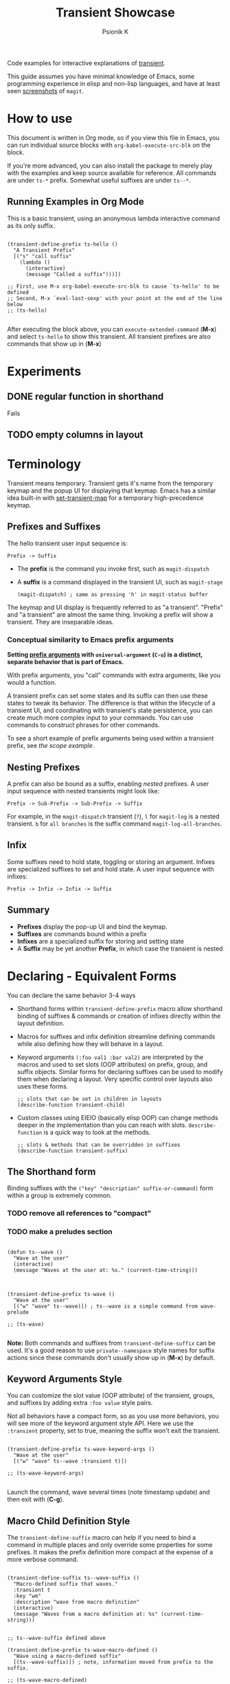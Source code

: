 #+TITLE: Transient Showcase
#+AUTHOR: Psionik K
#+PROPERTY: header-args :results silent

Code examples for interactive explanations of [[https://github.com/magit/transient][transient]].

This guide assumes you have minimal knowledge of Emacs, some programming
experience in elisp and non-lisp languages, and have at least seen [[https://magit.vc/screenshots/][screenshots]]
of =magit=.

* How to use

  This document is written in Org mode, so if you view this file in Emacs, you
  can run individual source blocks with =org-babel-execute-src-blk= on the
  block.

  If you're more advanced, you can also install the package to merely play with
  the examples and keep source available for reference.  All commands are under
  =ts-*= prefix.  Somewhat useful suffixes are under =ts--*=.

** Running Examples in Org Mode

   This is a basic transient, using an anonymous lambda interactive command as
   its only suffix.

  #+name: ts-hello-def
  #+begin_src elisp :tangle yes

    (transient-define-prefix ts-hello ()
      "A Transient Prefix"
      [("s" "call suffix"
        (lambda ()
          (interactive)
          (message "Called a suffix")))])

    ;; First, use M-x org-babel-execute-src-blk to cause `ts-hello' to be defined
    ;; Second, M-x `eval-last-sexp' with your point at the end of the line below
    ;; (ts-hello)

  #+end_src

  After executing the block above, you can =execute-extended-command= (*M-x*)
  and select =ts-hello= to show this transient.  All transient prefixes are also
  commands that show up in (*M-x*)

* Experiments
  
** DONE regular function in shorthand
   CLOSED: [2022-11-10 Thu 21:04]
   
   Fails
   
** TODO empty columns in layout

   

* Contents                                                         :noexport:
:PROPERTIES:
:TOC:      :include siblings
:END:
:CONTENTS:
- [[#terminology][Terminology]]
  - [[#prefixes-and-suffixes][Prefixes and Suffixes]]
    - [[#conceptual-similarity-to-emacs-prefix-arguments][Conceptual similarity to Emacs prefix arguments]]
  - [[#nesting-prefixes][Nesting Prefixes]]
  - [[#infix][Infix]]
  - [[#summary][Summary]]
- [[#declaring---equivalent-forms][Declaring - Equivalent Forms]]
  - [[#the-shorthand-form][The Shorthand form]]
    - [[#remove-all-references-to-compact][remove all references to "compact"]]
    - [[#make-a-preludes-section][make a preludes section]]
  - [[#keyword-arguments-style][Keyword Arguments Style]]
  - [[#macro-child-definition-style][Macro Child Definition Style]]
  - [[#overriding-in-the-prefix-definition][Overriding in the prefix definition]]
  - [[#quoting-note-for-vectors][Quoting Note for Vectors]]
- [[#groups--layouts][Groups & Layouts]]
  - [[#there-is-definitely-a-groups-command-lol][There is definitely a groups command lol]]
  - [[#layouts][Layouts]]
    - [[#groups-one-on-top-of-the-other][Groups one on top of the other]]
    - [[#groups-side-by-side][Groups side by side]]
    - [[#group-on-top-of-groups-side-by-side][Group on top of groups side by side]]
    - [[#empty-strings-make-spaces][Empty strings make spaces]]
- [[#descriptions][Descriptions]]
  - [[#dynamic-labels][Dynamic Labels]]
- [[#infix---setting-up-arguments][Infix - Setting Up Arguments]]
  - [[#reading-arguments-within-suffixes][Reading arguments within suffixes]]
  - [[#switches--arguments][Switches & Arguments]]
    - [[#default-values][Default Values]]
    - [[#short-args][Short Args]]
    - [[#argument-and-switch-macros][Argument and Switch Macros]]
    - [[#choices][Choices]]
      - [[#choices-shorthand-in-prefix-definition][Choices shorthand in prefix definition]]
    - [[#choices-from-a-function][Choices from a function]]
    - [[#mutually-exclusive-switches][Mutually Exclusive Switches]]
    - [[#incompatible-switches][Incompatible Switches]]
    - [[#custom-readers][Custom Readers]]
  - [[#scope][Scope]]
    - [[#errata-with-prefix-arg-c-u-universal-argument][Errata with prefix arg (C-u universal argument).]]
    - [[#using-scope-in-suffixes][Using Scope in Suffixes]]
  - [[#lisp-variables][Lisp Variables]]
  - [[#custom-infix-types][Custom Infix Types]]
    - [[#objects--eieio][Objects & EIEIO]]
    - [[#rewrite-a-bit-to-store-loc-for-consumption-via-transient-current-prefixes][Rewrite a bit to store LOC for consumption via transient-current-prefixes]]
  - [[#history-key][History Key]]
    - [[#prefix-history][Prefix History]]
    - [[#suffix-history][Suffix History]]
- [[#reading-arguments-in-interactive-forms][Reading Arguments in Interactive Forms]]
  - [[#reading-arguments-from-other-commands][Reading Arguments from Other Commands]]
  - [[#dispatching-args-into-a-process][Dispatching args into a process]]
  - [[#make-this-find-the-cowsay-binary][make this find the cowsay binary]]
- [[#flow-control][Flow Control]]
  - [[#pre-commands][Pre-Commands]]
  - [[#early-completion][Early completion]]
    - [[#errata][Errata]]
- [[#controlling-visibility][Controlling Visibility]]
  - [[#predicates][Predicates]]
  - [[#levels][Levels]]
    - [[#using-the-levels-ui][Using the Levels UI]]
    - [[#defining-group--suffix-levels][Defining group & suffix levels]]
  - [[#show--hide-with-transient-setup-children][Show & Hide with transient-setup-children]]
- [[#further-reading][Further Reading]]
:END:

* Terminology

  Transient means temporary.  Transient gets it's name from the temporary keymap
  and the popup UI for displaying that keymap.  Emacs has a similar idea
  built-in with [[elisp:(describe-function set-transient-map)][set-transient-map]] for a temporary high-precedence keymap.

** Prefixes and Suffixes

   The hello transient user input sequence is:

  =Prefix -> Suffix=

  - The *prefix* is the command you invoke first, such as =magit-dispatch=
  - A *suffix* is a command displayed in the transient UI, such as
    =magit-stage=

    #+begin_src elisp :tangle no
      (magit-dispatch) ; same as pressing 'h' in magit-status buffer
    #+end_src

  The keymap and UI display is frequently referred to as "a transient".
  "Prefix" and "a transient" are almost the same thing.  Invoking a prefix will
  show a transient.  They are inseparable ideas.

*** Conceptual similarity to Emacs prefix arguments

    *Setting [[https://emacsdocs.org/docs/emacs/Prefix-Keymaps][prefix arguments]] with =universal-argument= (=C-u=) is a distinct, separate
    behavior that is part of Emacs.*

    With prefix arguments, you "call" commands with extra arguments, like you
    would a function.

    A transient prefix can set some states and its suffix can then use these
    states to tweak its behavior.  The difference is that within the lifecycle
    of a transient UI, and coordinating with transient's state persistence, you
    can create much more complex input to your commands.  You can use commands
    to construct phrases for other commands.

    To see a short example of prefix arguments being used within a transient
    prefix, see [[*Scope][the scope example]].
    

** Nesting Prefixes

  A prefix can also be bound as a suffix, enabling /nested/ prefixes.  A user
  input sequence with nested transients might look like:

  =Prefix -> Sub-Prefix -> Sub-Prefix -> Suffix=

  For example, in the =magit-dispatch= transient (=?=), =l= for =magit-log= is
  a nested transient. =b= for =all branches= is the suffix command
  =magit-log-all-branches=.

** Infix

  Some suffixes need to hold state, toggling or storing an argument.  Infixes
  are specialized suffixes to set and hold state.  A user input sequence with
  infixes:

  =Prefix -> Infix -> Infix -> Suffix=

** Summary

  - *Prefixes* display the pop-up UI and bind the keymap.
  - *Suffixes* are commands bound within a prefix
  - *Infixes* are a specialized suffix for storing and setting state
  - A *Suffix* may be yet another *Prefix*, in which case the transient is
    nested

* Declaring - Equivalent Forms

  You can declare the same behavior 3-4 ways

  - Shorthand forms within =transient-define-prefix= macro allow shorthand binding
    of suffixes & commands or creation of infixes directly within the layout
    definition.

  - Macros for suffixes and infix definition streamline defining commands while
    also defining how they will behave in a layout.

  - Keyword arguments ~(:foo val1 :bar val2)~ are interpreted by the macros and
    used to set slots (OOP attributes) on prefix, group, and suffix objects.  Similar
    forms for declaring suffixes can be used to modify them when declaring a
    layout.  Very specific control over layouts also uses these forms.

    #+begin_src elisp :tangle no
      ;; slots that can be set in children in layouts
      (describe-function transient-child)
    #+end_src

  - Custom classes using EIEIO (basically elisp OOP) can change methods deeper
    in the implementation than you can reach with slots.  =describe-function= is
    a quick way to look at the methods.

    #+begin_src elisp :tangle no
      ;; slots & methods that can be overridden in suffixes
      (describe-function transient-suffix)
    #+end_src    

** The Shorthand form

   Binding suffixes with the =("key" "description" suffix-or-command)= form
   within a group is extremely common.

*** TODO remove all references to "compact"   
*** TODO make a preludes section
   
   #+name: wave-prelude
   #+begin_src elisp :tangle yes

     (defun ts--wave ()
       "Wave at the user"
       (interactive)
       (message "Waves at the user at: %s." (current-time-string)))
     
   #+end_src

   #+begin_src elisp :tangle no :var _=wave-prelude

     (transient-define-prefix ts-wave ()
       "Wave at the user"
       [("w" "wave" ts--wave)]) ; ts--wave is a simple command from wave-prelude

     ;; (ts-wave)

   #+end_src

   *Note:* Both commands and suffixes from =transient-define-suffix= can be
   used.  It's a good reason to use =private--namespace= style names for suffix
   actions since these commands don't usually show up in (*M-x*) by default.

** Keyword Arguments Style

   You can customize the slot value (OOP attribute) of the transient, groups,
   and suffixes by adding extra ~:foo value~ style pairs.  
   
   Not all behaviors have a compact form, so as you use more behaviors, you will
   see more of the keyword argument style API.  Here we use the =:transient=
   property, set to true, meaning the suffix won't exit the transient.

   #+begin_src elisp :tangle no :var _=wave-prelude
     
     (transient-define-prefix ts-wave-keyword-args ()
       "Wave at the user"
       [("w" "wave" ts--wave :transient t)])

     ;; (ts-wave-keyword-args)

   #+end_src

   Launch the command, wave several times (note timestamp update) and then exit
   with (*C-g*).

** Macro Child Definition Style

   The =transient-define-suffix= macro can help if you need to bind a command in
   multiple places and only override some properties for some prefixes.  It
   makes the prefix definition more compact at the expense of a more verbose
   command.

   #+name ts-wave-suffix-def
   #+begin_src elisp :tangle yes
     
     (transient-define-suffix ts--wave-suffix ()
       "Macro-defined suffix that waves."
       :transient t
       :key "wm"
       :description "wave from macro definition"
       (interactive)
       (message "Waves from a macro definition at: %s" (current-time-string)))

   #+end_src
   
   #+begin_src elisp :tangle yes :var _=ts-wave-suffix-def
     ;; ts--wave-suffix defined above

     (transient-define-prefix ts-wave-macro-defined ()
       "Wave using a macro-defined suffix"
       [(ts--wave-suffix)]) ; note, information moved from prefix to the suffix.

     ;; (ts-wave-macro-defined)

   #+end_src

** Overriding in the prefix definition

   Even if you define a property via one of the macros, you can still override
   that property in the later prefix definition.  The example below overrides
   the =:transient=, =:description=, and =:key= properties of the
   =ts--wave= suffix defined above:

   #+begin_src elisp :tangle yes :var _=ts-wave-suffix-def

     (defun ts--wave-everride ()
       "Vanilla command used to override suffix's commands."
       (interactive)
       (message "This suffix was overridden.  I am what remains."))

     (transient-define-prefix ts-wave-overriden ()
       "Wave with overriden suffix behavior"
       [(ts--wave-suffix
         :transient nil
         :key "wo"
         :description "wave overridingly"
         :command ts--wave-override)]) ; we overrode what the suffix even does

     ;; (ts-wave-overridden)
     
   #+end_src

   If you just list the key and symbol followed by properties, it is also
   a supported compact suffix form:

   =("wf" ts--wave :description "wave furiously")=

** Quoting Note for Vectors

   Inside the =[ ...vectors... ]= in =transient-define-prefix=, you don't need
   to quote symbols because in the vector, everything is a literal.  When you
   move a compact style =:property symbol= out to the =transient-define-suffix=
   form, you might need to quote the symbol as =:property 'symbol=.

 
* Groups & Layouts

   To define a transient, you need at least one group.  Groups are
   vectors, delimited as =[ ...group... ]=.

   There is basic layout support and you can use it to collect or differentiate
   commands.

   If you begin a group vector with a string, you get a group heading.  Groups
   also support some [[https://magit.vc/manual/transient/Group-Specifications.html#Group-Specifications][properties]].  The [[elisp:(describe-function transient-group)][group class]] also has a lot of information.


** TODO There is definitely a groups command lol
   
   There is no =transient-define-group= at this time.

** Layouts

   The default behavior treats groups a little differently depending on how they
   are nested.  For most simple groupings, this is sufficient control.

*** Groups one on top of the other

    Use a vector for each row.

   #+begin_src elisp :tangle yes :var _=wave-prelude        

     (transient-define-prefix ts-layout-stacked ()
       "Prefix with layout that stacks groups on top of each other."
       ["Top Group" ("wt" "wave top" ts--wave)]
       ["Bottom Group" ("wb" "wave bottom" ts--wave)])

     ;; (ts-layout-stacked)
   #+end_src

*** Groups side by side

    Use a vector of vectors for columns.

   #+begin_src elisp :tangle yes :var _=wave-prelude             
     (transient-define-prefix ts-layout-columns ()
       "Prefix with side-by-side layout."
       [["Left Group" ("wl" "wave left" ts--wave)]
        ["Right Group" ("wr" "wave right" ts--wave)]])

     ;; (ts-layout-columns)
   #+end_src

*** Group on top of groups side by side

    Vector on top of vector inside a vector.

   #+begin_src elisp :tangle yes :var _=wave-prelude                  

     (transient-define-prefix ts-layout-stacked-columns ()
       "Wave at the user"
       ["Top Group"
        ("wt" "wave top" ts--wave)]

       [["Left Group"
         ("wl" "wave left" ts--wave)]
        ["Right Group"
         ("wr" "wave right" ts--wave)]])

     ;; (ts-layout-stacked-columns)
   #+end_src

   *Note: Groups can have groups or suffixes, but not both.  You can't mix
   suffixes alongside groups in the same vector.  The resulting transient will
   error when invoked.*

*** Empty strings make spaces

   #+begin_src elisp :tangle yes :var _=wave-prelude                  

     (transient-define-prefix ts-layout-spaced-out ()
       "Prefix with side-by-side layout."
       ["" ; cannot add another empty string because it will mix suffixes with groups
        ["Left Group"
         ""
         ("wl" "wave left" ts--wave)
         ("L" "wave lefter" ts--wave)
         ""
         ("bl" "wave bottom-left" ts--wave)]
        ["Right Group"
         ""
         ("wr" "wave right" ts--wave)
         ("R" "wave righter" ts--wave)
         ""
         ("br" "wave bottom-right" ts--wave)]])

     ;; (ts-layout-spaced-out)
   #+end_src

* Descriptions

   Very straightforward.  Just make the first element in the vector a string or
   add a =:description= property, which can be a function.

   In the prefix definition of suffixes, the second string is a description.

   The =:description= key is applied last and therefore wins in ambiguous
   declarations.

   #+begin_src elisp :tangle yes :var _=wave-prelude                       

     (transient-define-prefix ts-wave-descriptively ()
       "Wave at the user"
       [["Group One"
         ("wo" "wave once" ts--wave)
         ("wa" "wave again" ts--wave)]

        ["Group Two"
         ("ws" "wave some" ts--wave)
         ("wb" "wave better" ts--wave)]]

       ["Bad title" :description "Group of Groups"
        ["Group Three"
         ("k" "bad desc" ts--wave :description "key-value wins")
         ("n" ts--wave :description "no desc necessary")]
        [:description "Key Only Def"
         ("wt" "wave too much" ts--wave)
         ("we" "wave excessively" ts--wave)]])

     ;; (ts-wave-descriptively)
   #+end_src

** Dynamic Labels

   *Note:* The property list style for dynamic descriptions is the same for both
   prefixes and suffixes.  Add =:description symbol-or-lambda-form= to the group
   vector or suffix list.

   #+begin_src elisp :tangle yes :var _=wave-prelude                            

      (transient-define-prefix ts-wave-dynamic-labels ()
        "Generate labels dynamically when transient is shown."
        ;; group using function-name to generate description
        [:description current-time-string
         ;; single suffix with dynamic description      
         ("wa" ts--wave :description (lambda ()
                                       (format "Wave at %s" (current-time-string))))]
        [:description (lambda () (format "Group %s" (org-id-new)))
                      ("wu" "wave uniquely" ts--wave)])

     ;; (ts-wave-dynamic-labels)
   #+end_src

* Infix - Setting Up Arguments

  Functions need arguments.  Infixes are specialized suffixes with behavior
  defaults that make sense for setting and storing values.  They also have
  support for persisting state across invocations and Emacs sessions.

  *Note:* Also see the [[*Scope][scope]] example because it shows how the prefix can be
  initialized with a value (scope) and suffixes can access that value.

** Reading arguments within suffixes

   First here's a suffix that reads the transient's infix values, the prefix's
   scope, and any universal argument (=C-u 4= etc).

   Note, these forms are generic for different prefixes, allowing you to mix and
   match suffixes within prefixes.

   #+name: print-args-prelude
   #+begin_src elisp :tangle yes

     (transient-define-suffix ts-print-args-suffix (prefix-arg)
       "Report the universal argument, prefix's scope, and infix values."
       :transient 'transient--do-call
       (interactive "P")
       (let ((args (transient-args (oref transient-current-prefix command)))
             (scope (oref transient-current-prefix scope)))
         (message "prefix-arg: %s \nprefix's scope value: %s \ntransient-args: %s"
                  prefix-arg scope args)))

   #+end_src

   Pay close attention to the =:transient= slot.  This is called the "pre-command"
   in the manual.  It controls what will happen just before the suffix body is
   evaluated.  If 

** Switches & Arguments

   The shorthand forms in =transient-define-prefix= are heavily influenced by
   the CLI style switches and arguments that transient was built to
   control. Most shorthand forms look like so:

   =("key" "description" "argument")=

   The macro will select the infix's exact class depending on how you write
   =:argument=.  If you write something ending in ~=~ such as ~--value=~ then
   you get =:class transient-option= but if not, the default is a =:class
   transient-switch=

   Use [[elisp:(describe-function transient-option)][=(describe-function transient-option)=]] and [[elisp:(describe-function transient-switch)][=(describe-function transient-option)=]]
   to see a full document of their slots and methods.

   If you need an argument with a space instead of the equal sign, use a space
   and force the infix to be an argument by setting =:class transient-option=.

   #+begin_src elisp :tangle yes :var _=print-args-prelude
     (transient-define-prefix ts-switches-and-arguments (arg)
       "Wave at the user"
       [["Arguments"
         ("-s" "switch" "--switch")
         ("-a" "argument" "--argument=")
         ("t" "toggle" "--toggle")
         ("v" "value" "--value=")]

        ["More Arguments" 
         ("-f" "argument with forced class" "--forced-class " :class transient-option)
         ("I" "argument with inline" ("-i" "--inline-shortarg="))
         ("S" "inline shortarg switch" ("-n" "--inline-shortarg-switch"))]]

       ["Commands"
        ("w" "wave some" ts-wave)
        ("s" "show arguments" ts-print-args-suffix)]) ; use to analyze the switch values

     ;; (ts-switches-and-arguments)
   #+end_src

*** Default Values

    Every transient prefix has a value.  It's a list.  You can set it to create
    defaults for switches and arguments.

   #+begin_src elisp
     (transient-define-prefix ts-wave ()
       "Wave at the user"

       :value '("--toggle" "--value=default")

       ["Arguments"
        ("-s" "switch" "--switch")
        ("-a" "argument" "--argument=")
        ("t" "toggle" "--toggle")
        ("v" "value" "--value=" :prompt "\"default\" or an integer: ")]

       ["Commands"
        ("ws" "wave some" ts--wave)
        ("wb" "wave better" ts--wave)])

     ;; (ts-wave)
   #+end_src


*** Short Args

   Sometimes the =:shortarg= in a CLI doesn't exactly match the =:key:= and
   =:argument=, so it can be specified manually.
    
   The =:shortarg= concept could be used to help use man-pages or only for
   [[https://magit.vc/manual/transient.html#index-transient_002ddetect_002dkey_002dconflicts][transient-detect-key-conflicts]] but it's not clear what behavior it changes.
   Shortarg cannot be used for exclusion excluding other options (prefix
   =:incompatible=) or setting default values (prefix =:value=).

*** Argument and Switch Macros

   If you need to fine-tune a switch, use =transient-define-infix=.  Likewise,
   use =transient-define-argument= for fine-tuning an argument.  The class
   definitions can be used as a reference while the [[https://magit.vc/manual/transient/Suffix-Slots.html#Slots-of-transient_002dinfix][manual]] provides more
   explanation.

   #+begin_src elisp :tangle yes :var _=reporter_prelude

     (transient-define-infix ts--random-init-infix ()
       "Switch on and off"
       :argument "--switch"
       :shortarg "-s" ; will be used for :key when key is not set
       :description "switch"
       ; if you haven't seen setf, think of it as having the power to set via a getter
       :init-value (lambda (ob)
                     (setf
                      (slot-value ob 'value) ; get value
                      (eq 0 (random 2))))) ; write t with 50% probability

     (transient-define-prefix ts-maybe-on ()
       "A randomly intializing switch."
       ["Arguments"
        (ts--random-init-infix)]
       ["Show Args"
        ("s" "show arguments" ts-print-args-suffix)])

     ;; (ts-maybe-on)
   #+end_src

*** Choices

   Choices can be set for an argument.  The property API and
   =transient-define-argument= are equivalent for configuring choices.  You can
   either hardcode or generate choices.

   #+begin_src elisp :tangle yes :var _=print-args-prelude
     (transient-define-argument ts--animals-argument ()
       "Animal picker"
       :argument "--animal="
       :shortarg "-a"
       :description "Animals"
       ; :multi-value t ; multi-value can be set to --animals=fox,otter,kitten etc
       :class 'transient-option
       :choices '("fox" "kitten" "peregrine" "otter"))

     (transient-define-prefix ts-animals ()
       "Select animal"
       ["Arguments"
        (ts--animals-argument)]
       ["Show Args"
        ("s" "show arguments" ts-print-args-suffix)])

     ;; (ts-animals)
   #+end_src

**** Choices shorthand in prefix definition

   The compact form of choices can be used for a compact argument.  Use =:class
   'transient-option= if you need to force the class.

   #+begin_src elisp :tangle yes :var _=print-args-prelude
     (transient-define-prefix ts-animal-choices ()
       "Select animals from choices"
       ["Arguments"
        ("-a" "Animal" "--animal=" :choices ("fox" "kitten" "peregrine" "otter"))]
       ["Show Args"
        ("s" "show arguments" ts-print-args-suffix)])

     ;; (ts-animal-choices)
   #+end_src

*** TODO Choices from a function

   #+begin_src elisp

     (defun ts--animal-choices (complete-me filter-p completion-type)
       ;; complete-me: whatever the user has typed so far
       ;; filter-p: function you should use to filter candidates (only nil seen so far)
       ;; completion-type: t on first input and (metadata . alist) thereafter
       ;;
       ;; Documentation is from Emacs.  This is not transient-specific behavior
       ;; https://www.gnu.org/software/emacs/manual/html_node/elisp/Programmed-Completion.html

       (if (eq 0 (random 2))
           '("fox" "kitten" "otter")
         '("ant" "peregrine" "zebra")))

     (transient-define-prefix ts-animals ()
       "Select animal"
       ["Arguments"
        ("-a" "Animal" "--animal="
         :always-read t ; don't allow unsetting, just read a new value
         :choices ts--animal-choices)])

     ;; (ts-animals)
   #+end_src

*** Mutually Exclusive Switches

   An argument with =:class transient-switches= may be used if a set of
   switches is exclusive.  The key will likely /not/ match the short argument.
   Regex is used to tell the interface that you are entering one of the
   choices.  The selected choice will be inserted into =:argument-format=.  The
   =:argument-regexp= must be able to match any of the valid options.

   *The UX on mutually exclusive switches is a bit of a pain to discover.  You
   must repeatedly press =:key= in order to cycle through the options.*

   Switches may not have a compact form.

   #+begin_src elisp

     (transient-define-argument ts--snowcone-flavor ()
       :description "Flavor of snowcone"
       :class 'transient-switches
       :key "-s"
       :argument-format "--%s-snowcone"
       :argument-regexp "\\(--\\(grape\\|orange\\|cherry\\|lime\\)-snowcone\\)"
       :choices '("grape" "orange" "cherry" "lime"))

     (transient-define-prefix ts-snowcone-eater ()
       "Eat a flavored snowcone!"
       :value '("--orange-snowcone")

       ["Arguments"
        (ts--snowcone-flavor)])

     (ts-snowcone-eater)
   #+end_src

*** Incompatible Switches

    If you need to prevent arguments in a group from being set simultaneously,
    you can set the prefix property =:incompatible= and a list of the long-style
    argument.

    Use a list of lists, where each sublist is the long argument style. Match
    the string completely, including use of ~=~ in both arguments and switches.

   #+begin_src elisp

     (transient-define-prefix ts-set-switches ()
       :incompatible '(

                       ;; update your transient version if you experience #129 / #155
                       ("--switch" "--value=")

                       ("--switch" "--toggle" "--flip")
                       ("--argument=" "--value=" "--special-arg="))

       ["Arguments"
        ("-s" "switch" "--switch")
        ("-t" "toggle" "--toggle")
        ("-f" "flip" "--flip")

        ("-a" "argument" "--argument=")
        ("v" "value" "--value=")
        ("C-a" "special arg" "--special-arg=")])

     (ts-set-switches)
   #+end_src

*** TODO Custom Readers

   [[https://github.com/magit/magit/blob/adbffe551bba26ed327565481b939ed19280ab66/lisp/magit-notes.el#L85][a
   reader on an infix]]

   [[https://github.com/magit/magit/blob/adbffe551bba26ed327565481b939ed19280ab66/lisp/magit-notes.el#L165-L175][The
   reader definition]]

   The function signatures are really similar to other completing reads.  Check
   out [[https://www.gnu.org/software/emacs/manual/html_node/elisp/Programmed-Completion.html][programmed completions]]

** Scope

   When you call a function with an argument, you want to know in the body of
   your function what that argument was.  This is the scope.  The prefix is
   initialized with the =:scope= either in it's own body or a similar form.
   Suffixes can then read back that scope in their body.  The suffix object is
   given the scope and can use it to alter its own display or behavior.  The
   layout also can interpret the scope while it is initializing.

   #+begin_src elisp :tangle yes

     (transient-define-suffix ts--read-prefix-scope ()
       "Read the scope of the prefix."
       :transient 'transient--do-call
       (interactive)
       (let ((scope (oref transient-current-prefix scope)))
         (message "scope: %s" scope)))

     (transient-define-suffix ts--double-scope-re-enter ()
       "Re-enter the current prefix with double the scope."
       ;; :transient 'transient--do-replace ; builds up the stack       
       :transient 'transient--do-exit
       (interactive)
       (let ((scope (oref transient-current-prefix scope)))
         (transient-setup (oref transient-current-prefix command) nil nil :scope (* scope 2))))

     (transient-define-suffix ts--update-scope-with-prefix-re-enter (new-scope)
       "Re-enter the prefix with double the scope."
       ;; :transient 'transient--do-replace ; builds up the stack
       :transient 'transient--do-exit ; do not build up the stack
       (interactive "P")
       (message "universl arg: %s" new-scope)
       (transient-setup (oref transient-current-prefix command) nil nil :scope new-scope))


     (transient-define-prefix ts-scope (scope)
       "Message with the object at a location"
       [:description (lambda () (format "Scope: %s" (oref transient--prefix scope)))
        [("r" "read scope" ts--read-prefix-scope)
         ("d" "double scope" ts--double-scope-re-enter)
         ("o" "update scope (use prefix argument)" ts--update-scope-with-prefix-re-enter)]]
       (interactive "P")
       (transient-setup 'ts-scope nil nil :scope scope))

     ;; Setting an interactive argument for `eval-last-sexp' is a little different
     ;; (let ((current-prefix-arg 4)) (call-interactively 'ts-scope))
   #+end_src

*** TODO Errata with prefix arg (=C-u= universal argument).

    Key binding sequences, such as "wa" instead of single-key prefix bindings
    will unset the prefix argument (the old-school Emacs =C-u= prefix argument,
    not the prefix's scope or other explicit arguments)

*** Using Scope in Suffixes    

   When initializing an option, you may want the variable to go obtain some
   more information.  This is done by =:init-scope=.  An example in magit

   Branch configuration in magit uses this a lot.

   [[https://github.com/magit/magit/blob/b6751568c32b87f8b98c304531ad7f20799c6d86/lisp/magit-branch.el#L894][magit
   branch rebase using a scope]]

   [[https://github.com/magit/magit/blob/b6751568c32b87f8b98c304531ad7f20799c6d86/lisp/magit-branch.el#L830-L835][The
   scope function]]

   Note that the "scope" is a string, the branch name here.  It's probably
   pretty easy to use other kinds of scopes.

   In the case of the infix above, here's variable's
   [[https://github.com/magit/magit/blob/master/lisp/magit-transient.el#L44-L47][class
   definition]] and also where the =:variable= string on the infix gets
   [[https://github.com/magit/magit/blob/master/lisp/magit-transient.el#L63-L64][formatted with the scope]]!


** Lisp Variables

   Lisp variables are currently at an experimental support level.  They way they
   work is to report and set the value of a lisp symbol variable.  Because they
   aren't necessarilly intended to be printed as crude CLI arguments, they *DO
   NOT* appear in =(transient-args 'prefix)= but this is fine because you can
   just use the variable.

   Customizing this class can be useful when working with objects and functions
   that exist entirely in elisp.

   #+begin_src elisp
          (defvar ts--position '(0 0) "A transient prefix location")

          (defun transient--do-reentry ()
            "Call the transient prefix command, replacing the active transient."
            (setq transient--exitp 'replace)
            (transient-setup 'ts-msg-location)
            transient--exit)

          (transient-define-infix ts--pos-infix ()
            "A location, key, or command symbol"
            :class 'transient-lisp-variable
            :transient t
            :prompt "An expression such as (0 0), \"p\", nil, 'ts--msg-pos: "
            :variable 'ts--position)

          (transient-define-suffix ts--msg-pos ()
            "Message the element at location"
            :transient 'transient--do-call
            (interactive) 
            ;; lisp variables are not sent in the usual (transient-args) list.  Just read
            ;; the value from the suffix directly.
            (message "%s"
                     (oref
                      (transient-get-suffix transient-current-command ts--position))
                     description)))

          (transient-define-prefix ts-msg-location ()
            "Message with the object at a location"
            ["Location Printing"
             [("p" "position" ts--pos-infix)]
             [("m" "message" ts--msg-pos)]
             [("w" "wave" ts--wave :transient transient--do-reentry)]])

          ;; (ts-msg-location)
   #+end_src

** Custom Infix Types

   If you need to set and display a custom type, use some simple OOP.
   =:initform= is a default value.  =:initarg= configures which argument to pick
   up from the class constructor.

*** Objects & EIEIO

    Emacs lisp ships with eieio, a close cousin to the Common Lisp Object
    System.  It's OOP.  There are classes & subclasses.  You can inherit into new
    classes and override methods to customize behaviors.

    When defining a transient prefix or suffix, you will see a lot of =:property
    value= pairs.  *This is not a syntax.* It's just vanilla lists.  Macros like
    =define-transient-prefix= will read the pairs into a list and use them to
    create objects with slots set to those property values.

    You can use eieio API's to explore transient objects.  Let's look at some
    transients you have already:

    #+begin_src elisp
      ;; 'transient--prefix object is stored in symbol properties
      (setq prefix-object (plist-get (symbol-plist 'magit-log) 'transient--prefix))
      ;; get the class of the object
      (setq prefix-class (eieio-object-class prefix-object))
      ;; get the slots for that class, returns a list of structs
      (eieio-class-slots prefix-class)
      ;; print some basic information about slots & methods
      (eieio-help-class prefix-class)
    #+end_src

    [[https://www.gnu.org/software/emacs/manual/html_mono/eieio.html#Inheritance][The ieio docs]] have some simple examples that should quickly get you up to
    speed.


   Let's write a transient menu that can interrogate transient prefixes!  We
   need to be able to pick a child from the prefix's layout and then get
   information about its properties and finally to set the properties.

   First we need an infix to pick, store, and display the suffix or group we are
   operating on.

   We will use several new pieces here:

   - =transient-get-suffix= To get suffix by a key, location, or command symbol
   - =transient-format-description= Method works on children to get their
     description string

   #+begin_src elisp

     ;; The children we will be picking can be of several forms.  The
     ;; transient--layout symbol property of a prefix is a vector of vectors, lists,
     ;; and strings.  It's not the actual eieio types or we would use
     ;; `transient-format-description'
     (defun ts--layout-child-desc (layout-child)
       "Get the description from a transient layout vector or list."
       (cond
        ((vectorp layout-child) (or (plist-get (aref layout-child 2) :description) "<group>")) ; group
        ((stringp layout-child) layout-child) ; plain-text child
        ((listp layout-child) (plist-get (elt layout-child 2) :description)) ; suffix
        (t (format "idk: %s" layout-child))))

     ;; Inherit from variable abstract class
     (defclass transient-child-variable (transient-variable)
       ((reader :initform #'transient-child-variable--reader )
        (transient :initform 'transient--do-call))) ; we want access to transient-current-command

     ;; We have to define this on non-abstract infix classes.  See
     ;; `transient-init-value' in transient source.
     (cl-defmethod transient-init-value ((obj transient-child-variable))
       (oset obj value nil))

     (cl-defmethod transient-prompt ((obj transient-child-variable))
       "Location, a key \"a\", 'suffix-command, or coordinates (0 0 1): ")

     ;; Customize how we display our value since it's actual value is ugly
     (cl-defmethod transient-format-value ((obj transient-child-variable))
       "All transient children have some description we can display.
     Show either the child's description or a default if no child is selected."
       (let ((value (if (slot-boundp obj 'value) (slot-value obj 'value) nil)))
         (if value
             (propertize
              (format "(%s)" (ts--layout-child-desc value))
              'face 'transient-value)
           (propertize "¯\_(ツ)_/¯" 'face 'transient-inactive-value))))

     ;; We repeat the read using a lisp expression from `read-from-minibuffer' to get
     ;; the LOC key for `transient-get-suffix' until we get a valid result.  This
     ;; ensures we don't store an invalid LOC.
     (defun transient-child-variable--reader (prompt initial-input history)
       "Read a location and check that it exists within the current transient."
       (save-match-data
         (cl-block nil ; allows cl-return
           (while t
             ;; read a string, then read it as a lisp object
             (let* ((loc (read (read-from-minibuffer prompt initial-input nil nil history)))
                    (child (ignore-errors (transient-get-suffix transient-current-command loc))))
               (when child
                 (cl-return child)) ; breaks loop
               (message
                (propertize
                 (format "Location could not be found in prefix %s"
                         transient-current-command) 'face 'error))
               (sit-for 1)))))) ; wait a second

     ;; TODO really wish I don't need explicit infix declation
     (transient-define-infix ts--inception-child ()
       :class transient-child-variable)

     ;; All set!  This transient just tests our or new toy.
     (transient-define-prefix ts-inception-set ()
       "Pick a suffix, any suffix"
       [["Pick"
         ("c" "child" ts--inception-child :class transient-child-variable)]])

     (ts-inception-set)

   #+end_src

*** TODO Rewrite a bit to store LOC for consumption via =transient-current-prefixes=

    Setting values is cool, but we want to use them.  Transient variables don't
    show up in =transient-arguments= calls.  This is fine because those are
    pretty specific to CLI building.

    We want to set arbitrary properties on a an arbitrary child.  To do this, we
    need to retain the LOC for making =transient-suffix-put= and also to get the
    available slots of the suffix and group objects.

** TODO History Key

   History keys can be used to make unique or shared history for values.

   Search for =transient-set= and =transient-save= in magit.

   Also see the manual.

*** TODO Prefix History

    [[https://github.com/magit/magit/blob/47075e21ba9a5592c5a06601d2e357a360bf8d37/lisp/magit-log.el#L307-L313][Magit
    defining some classes of prefixes with a single shared history key]]

*** TODO Suffix History

    [[https://github.com/magit/magit/blob/1e40d0021790707f6e88debda04f6b14d9429586/lisp/magit-remote.el#L315][Magit
    defining history key for an infix]]

    I have no idea where corresponding behavior can be found.

* Reading Arguments in Interactive Forms

  Remember that each transient has a =:value=.  We can get this as
  a list of strings for any prefix by calling =transient-args= on
  =transient-current-command= in the suffix's interactive form.

  =transient-arg-value= can (with varying success) pick out individual values
  from the results of =transient-args=.

  #+begin_src elisp :tangle yes

    (transient-define-suffix ts--msg-args (&optional args)
      "Show current infix args."
      :transient 'transient--do-call
      (interactive (list (transient-args transient-current-command)))
      (message "Current args: %s" args))

    (transient-define-suffix ts--eat-snowcone (&optional args)
      "Eat the snowcone!"
      :transient 'transient--do-call      
      (interactive (list (transient-args transient-current-command)))
      (let ((topping (transient-arg-value "--topping=" args))
           (flavor (transient-arg-value "--flavor=" args)))
      (message "I ate a %s flavored snowcone with %s on top!" flavor topping)))

    (transient-define-prefix ts-snowcone-eater ()
      "Eat a flavored snowcone!"
      :value '("--topping=fruit" "--flavor=cherry")

      ["Arguments"
       ("-t" "topping" "--topping=" :choices ("ice cream" "fruit" "whipped cream" "mochi"))
       ("-f" "flavor" "--flavor=" :choices ("grape" "orange" "cherry" "lime"))]
      ["Actions"
       ("m" "message arguments" ts--msg-args)
       ("e" "eat snowcone" ts--eat-snowcone)])

    ;; (ts-snowcone-eater)

  #+end_src

** TODO Reading Arguments from Other Commands

   *Currently it appears that, due to behavior, it's not easy to get the
   arguments for a distant command in a sequence of multiple prefixes because
   exporting one prefix causes calling =transient-args= on another returns
   =nil=*

   You may be tempted to look at =transient--stack= but this variable is more
   related to suspend & resume (in addition to being from the private API).

   #+begin_src elisp
     (defun magit-branch-arguments ()
       (transient-args 'magit-branch))
   #+end_src

** TODO Dispatching args into a process

   If you want to call a command line application using the arguments, you might
   need to do a bit of work processing the arguments.  The following example
   uses cowsay.  Cowsay doesn't actually have a =message== argument, So we end
   up stripping it from the arguments and re-assembling something =call-process=
   can use.

   *Note* cowsay supports more options, but for the sake of keeping this example
   small (and to refocus effort on transient itself), the entire CLI is not
   wrapped.

   There's some errata about this example:

   - The predicates don't update the transient.  =(transient--redisplay)=
     doesn't do the trick.  We could use =transient--do-replace= and
     =transient-setup=, but that would lose existing state
   - The predicate needs to be exists & not empty (but doesn't matter yet)

** TODO make this find the cowsay binary
   
  #+begin_src elisp

    (defun ts--quit-cowsay ()
      "Kill the cowsay buffer and exit"
      (interactive)
      (kill-buffer "*cowsay*"))

    (defun ts--cowsay-buffer-exists-p ()
      (not (equal (get-buffer "*cowsay*") nil)))

    (transient-define-suffix ts--cowsay-clear-buffer (&optional buffer)
      "Delete the *cowsay* buffer.  Optional BUFFER name."
      :transient 'transient--do-call
      :if 'ts--cowsay-buffer-exists-p
      (interactive) ; we don't use "b" interactive code because default is known

      (save-excursion
        (let ((buffer (or buffer "*cowsay*")))
          (set-buffer buffer)
          (delete-region 1 (+ 1 (buffer-size))))))

    (transient-define-suffix ts--cowsay (&optional args)
      "Run cowsay"
      (interactive (list (transient-args transient-current-command)))
      (let* ((buffer "*cowsay*")
             (cowmsg (if args (transient-arg-value "--message=" args) nil))
             (cowmsg (if cowmsg (list cowmsg) nil))
             (args (if args
                       (seq-filter
                        (lambda (s) (not (string-prefix-p "--message=" s))) args)
                     nil))
             (args (if args
                       (if cowmsg
                           (append args cowmsg)
                         args)
                     cowmsg)))

        (when (ts--cowsay-buffer-exists-p)
          (ts--cowsay-clear-buffer))
        (apply #'call-process "cowsay" nil buffer nil args)
        (switch-to-buffer buffer)))

    (transient-define-prefix ts-cowsay ()
      "Say things with animals!"

      ; only one kind of eyes is meaningful at a time
      :incompatible '(("-b" "-g" "-p" "-s" "-t" "-w" "-y"))

      ["Message"
       ("m" "message" "--message=" :always-read t)] ; always-read, so clear by entering empty string
      [["Built-in Eyes"
        ("b" "borg" "-b")
        ("g" "greedy" "-g")
        ("p" "paranoid" "-p")
        ("s" "stoned" "-s")
        ("t" "tired" "-t")
        ("w" "wired" "-w")
        ("y" "youthful" "-y")]
       ["Actions"
        ("c" "cowsay" ts--cowsay :transient transient--do-call)
        ""
        ("d" "delete buffer" ts--cowsay-clear-buffer)
        ("q" "quit" ts--quit-cowsay)]])

    ;; (ts-cowsay)

  #+end_src

* Flow Control

  You don't always want to build trees of commands.  Sometimes you don't need to
  show another level to complete a command.  Sometimes you want to return to a
  previous level.

** Pre-Commands

   Before a command body runs, a pre-command is what sets up the state for that
   command to run in (=transient-current-prefix= =transient-current-suffixes=
   etc).  The pre-command also currently configures what will happen in
   post-command.  *The pre-command affects behavior both before and after your
   command body, so it's safe to think of it as configuring both the entry state
   setup and after-return behavior*

   This example is a sentence builder.  It uses both commands that "stay"
   transient and those that exit.

   #+begin_src elisp

     ;; need this loaded
     (require 'notifications)

     ;; We're going to construct a sentence with a transient.  This is where it's stored.
     (defvar ts--sentence "let's transient!"
       "Sentence under construction.")

     ;; This prefix displays the value of `ts--sentence' and sets it
     ;; interactively (using regular lisp variables, not infix values)
     (transient-define-suffix ts-sentence (sentence)
       "Set the sentence from minibuffer read"
       :transient t
       :description '(lambda () (concat "set sentence: "
                                        (propertize
                                         (format "%s" ts--sentence)
                                         'face 'transient-argument)))
       (interactive (list (read-string "Sentence: " ts--sentence)))
       (setf ts--sentence sentence))

     ;; Next we define some update commands.  We don't want these commands to dismiss
     ;; the transient, so we set their `:transient' slot to t for `transient--do-stay'.
     ;; https://github.com/magit/transient/blob/master/docs/transient.org#transient-state
     (transient-define-suffix ts-append-dot ()
       "Append a dot to current sentence"
       :description "append dot"
       :transient t ; true equates to `transient--do-call'
       (interactive)
       (setf ts--sentence (concat ts--sentence "•")))

     (transient-define-suffix ts-append-snowman ()
       "Append a snowman to current sentence"
       :description "append snowman"
       :transient t
       (interactive)
       (setf ts--sentence (concat ts--sentence "☃")))

     (transient-define-suffix ts-clear ()
       "Clear current sentence"
       :description "clear"
       :transient t
       (interactive)
       (setf ts--sentence ""))

     ;; Now we want to consume our sentence.  These commands are the terminal verbs
     ;; of our sentence construction, so they use the default `transient-do-exit'
     ;; behavior.
     (transient-define-suffix ts-message ()
       "Send the constructed sentence in a message"
       :description "show sentence"
       ;; nil sets the default `transient--do-exit' behavior
       ;; :transient nil
       (interactive)
       (message "constructed sentence: %s" (propertize ts--sentence 'face 'transient-argument))
       (setf ts--sentence ""))

     (transient-define-suffix ts-notify ()
       "Notify with constructed sentence"
       :description "notify sentence"
       (interactive)
       (notifications-notify :title "Constructed Sentence:" :body
                             ts--sentence)
       (setf ts--sentence ""))

     (transient-define-prefix ts-sentence-toy ()
       "Create a sentence with several objects and a verb"
       ["Sentence Toy!"
        ("SPC" ts-sentence)]
       [["Transient Suffixes"
        ("d" ts-append-dot)
        ("s" ts-append-snowman)
        "" ; empty string inserts a gap, visually separating the appends from the clear
        ("c" ts-clear)]
        ["Non-Transient Suffixes"
        ("m" ts-message)
        ("n" ts-notify)]])

     ;; (ts-sentence-toy)

   #+end_src

** Early completion

   A prefix can choose to display itself or can also, if it's able to complete
   the work without further user interaction, return early without any display.

   =transient-define-prefix= can have a body.  It's an interactive command.
   Within that body, if you decline to call =transient-setup= then your prefix
   will return early.

   In the following example:

   - suffix to toggle verbosity
   - prefix that can return early when verbosity is off
   - parent prefix to dispatch the two

*** Errata

    Currently there is a slight lack of support in "return" behavior and it's
    not straightforward to make =ts--message= "return" both from its
    verbose and non-verbose paths.

   #+begin_src elisp

     (defvar ts--complex nil "Show verbose menu or not")

     (transient-define-suffix ts--toggle-verbose ()
       :transient t
       (interactive)
       (setf ts--complex (not ts--complex))
       (message (propertize (concat "Complexity set to: "
                                    (if ts--complex "true" "false"))
                            'face 'success)))

     (transient-define-prefix ts--message ()
       ["Complex Messages"
        ("s" "snow people" (lambda () (interactive)
                             (message (propertize "☃☃☃☃☃☃☃☃☃☃" 'face 'success)))
         :transient transient--do-quit-one)
        ("r" "radiations" (lambda () (interactive)
                            (message (propertize "☢☢☢☢☢☢☢☢☢" 'face 'success)))
         :transient transient--do-quit-one)
        ("k" "kitty cats" (lambda () (interactive)
                            (message (propertize "🐈🐈🐈🐈🐈🐈🐈🐈🐈🐈" 'face 'success)))
         :transient transient--do-quit-one)]

       ;; The body that will either set itself up or return early
       (interactive)
       (if ts--complex
           (transient-setup 'ts--message)
         (message (propertize "Simple and boring!" 'face 'success))))

     (transient-define-prefix ts-parent ()
       [["Send Message"
         ("m" "message" ts--message)]
        ["Toggle Verbose"
         ("t" "toggle verbose" ts--toggle-verbose)]])

     ;; (ts-parent)

   #+end_src

* Controlling Visibility

  At times, you need a prefix to show or hide certain options depending on the
  context.

*** Predicates

   Simple [[https://magit.vc/manual/transient/Predicate-Slots.html#Predicate-Slots][predicates]] at the group or element level exist to hide parts of the
   transient when they wouldn't be useful at all in the situation.

   #+name: predicates-prelude
   #+begin_src elisp :hidden yes
     (defvar ts-busy nil "Are we busy?")

     (defun ts--busy-p () "Are we busy?" busy)

     (transient-define-suffix ts--toggle-busy ()
       "Toggle busy"
       (interactive)
         (setf busy (not busy))
         (message (propertize (format "busy: %s" busy)
                              'face 'success)))

     #+end_src

   Open the following toy in buffers with different modes (or change modes
   manually) to see the different effects of the mode predicates.

     #+begin_src elisp :tangle yes :var _=predicates-prelude
       ;; This block uses the predicates-prelude

       (transient-define-prefix ts-predicates ()
         "Wave at the user"
         ["Empty Groups Not Displayed"
          ;; in org mode for example, this group doesn't appear.
          ("we" "wave elisp" ts--wave :if-mode emacs-lisp-mode)
          ("wc" "wave in C" ts--wave :if-mode cc-mode)]

         ["Lists of Modes"
          ("wm" "wave multiply" ts--wave :if-mode (dired-mode gnus-mode))]

         [["Function Predicates"
           ;; note, after toggling, the transient needs to be re-displayed for the
           ;; predicate to take effect
           ("b" "toggle busy" ts--toggle-busy)
           ("bw" "wave busily" ts--wave :if ts--busy-p)]

          ["Programming Actions"
           :if-derived prog-mode
           ("pw" "wave programishly" ts--wave)
           ("pe" "wave in elisp" ts--wave :if emacs-lisp-mode)]
          ["Special Mode Actions"
           :if-derived special-mode
           ("sw" "wave specially" ts--wave)
           ("sd" "wave dired" ts--wave :if-mode dired-mode)]
          ["Text Mode Actions"
           :if-derived text-mode
           ("tw" "wave textually" ts--wave)
           ("to" "wave org-modeishly" ts--wave :if-mode org-mode)]])

       ;; (ts-predicates)
   #+end_src

*** Levels

   Levels are another way to control visibility.

   - As a developer, you set levels to optionally expose or hide children in a
     prefix.
   - As a user, you change the prefix's level and the levels of suffixes to
     customize what's visible in the transient.

   *Lower levels are more visible. Setting the level higher reveals more
   suffixes.*   1-7 are valid levels.

   The user can adjust levels within a transient prefix by using (*C-x l*) for
   =transient-set-level=.  The default active level is 4, stored in
   =transient-default-level=.  The default level for children is 1, stored in
   =transient--default-child-level=.

   Per-suffix and per-group, the user can set the level at which the child will
   be visible.  Each prefix has an active level, remembered per prefix.  If the
   child level is less-than-or-equal to the child level, the child is visible.   

   A hidden group will hide a suffix even if that suffix is at a low enough
   level.  Issue #153 has some addional information about behavior that might
   get cleaned up.

**** Using the Levels UI   

   Press (*C-x l*) to open the levels UI for the user.  Press (*C-x l*) again to
   change the active level.  Press a key such as "we" to change the level for a
   child.  After you cancel level editing with (*C-g*), you will see that children
   have either become visible or invisible depending on the changes you made.

   *While a child may be visible according to its own level, if it's hidden
   within the group, the user's level-setting UI for the prefix will contradict
   what's actually visible.  The UI does not allow setting group levels.*

**** Defining group & suffix levels
   
   Adding default levels for children is as simple as adding integers at the
   beginning of each list or vector.  If some commands are not likely to be
   used, instead of making the hard choice to include them or not, you can
   provide them, but tell the user in your README to set higher levels.

   #+name: levels-prelude
   #+begin_src elisp :hidden yes   
     ;; Because command names are used to store and lookup child levels, we have
     ;; define a macro to generate unqiquely named wavers.  See #153 at
     ;; https://github.com/magit/transient/issues/153
     (defmacro ts-define-waver (name)
       "Define a new suffix named ts--wave-NAME"
       `(transient-define-suffix ,(intern (format "ts--wave-%s" name)) ()
          ,(format "Wave at the user %s" name)
          :transient t
          (interactive)
          (message (format "Waves at %s" (current-time-string)))))

      ;; Each form results in a unique suffix definition.
      (ts-define-waver "surely")
      (ts-define-waver "normally")
      (ts-define-waver "non-essentially")
      (ts-define-waver "definitely")
      (ts-define-waver "eventually")
      (ts-define-waver "hidden")
      (ts-define-waver "surely")

     (transient-define-suffix ts--show-level ()
       "Show the current transient's level."
       :transient t
       (interactive)
       (message "Current level: %s" (oref transient-current-prefix level)))

     #+end_src
     
     #+begin_src elisp :tangle yes :var _=levels-prelude
       ;; This block uses levels-prelude

       (transient-define-prefix ts-levels-of-waves ()
         "Wave at the user with configurable suffix visibility."

         [["Setting the Current Level"
           ;; this binding is normally not displayed.  The value of
           ;; `transient-show-common-commands' controls this by default.
           ("C-x l" "set level" transient-set-level)
           ("s" "show level" ts--show-level)]

          [2 "Per Group" ; 1 is the default default-child-level
             ("ws" "wave surely" ts--wave-surely) ; 1 is the default default-child-level
             (3"wn" "wave normally" ts--wave-normally)
             (5"wb" "wave non-essentially" ts--wave-non-essentially)]

          [3 "Per Group Somewhat Useful"
             ("wd" "wave definitely" ts--wave-definitely)]

          [6 "Groups hide visible children"
             (1 "wh" "wave hidden" ts--wave-hidden)]
          
          [5 "Per Group Rarely Useful"
             ("we" "wave eventually" ts--wave-eventually)]])

       ;; (ts-levels-of-waves)
   #+end_src

*** TODO Show & Hide with transient-setup-children

   [[https://magit.vc/manual/transient.html#index-transient_002dsetup_002dchildren][transient-setup-children]]
   is a prefix method that can be overriden in order to modify or eliminate some
   children from display.  If you need a central place for children to
   coordinate some behavior, this may work for you.

* Further Reading

  - [[https://magit.vc/manual/transient.html][*The Transient Manual*]] contains more detailed explanation of behavior.  The examples
    here should allow you to visualize what is being described.  This guide and
    the manual should be your first and second sources.
  - [[elisp:(find-library "transient")][*Transient source*]] ([[https://github.com/magit/transient/blob/master/lisp/transient.el][web link]]) is not huge.  Source code is always more
    accurate than manual descriptions, even if some behavior implementations are
    a bit scattered.
  - [[elisp:(find-library "magit")][*Magit source*]] ([[https://github.com/magit/magit/search?q=transient][web link]]) contains numerous examples of transient being used in a big,
    full-feature application.  Search the source for "transient" and you will
    find many prefixes, suffixes, and custom classes.  The smallest examples may
    be harder to find and most combine many behaviors at once.

# Local Variables:
# eval: (require 'org-make-toc)
# before-save-hook: org-make-toc
# org-export-with-properties: ()
# org-export-with-title: t
# End:

